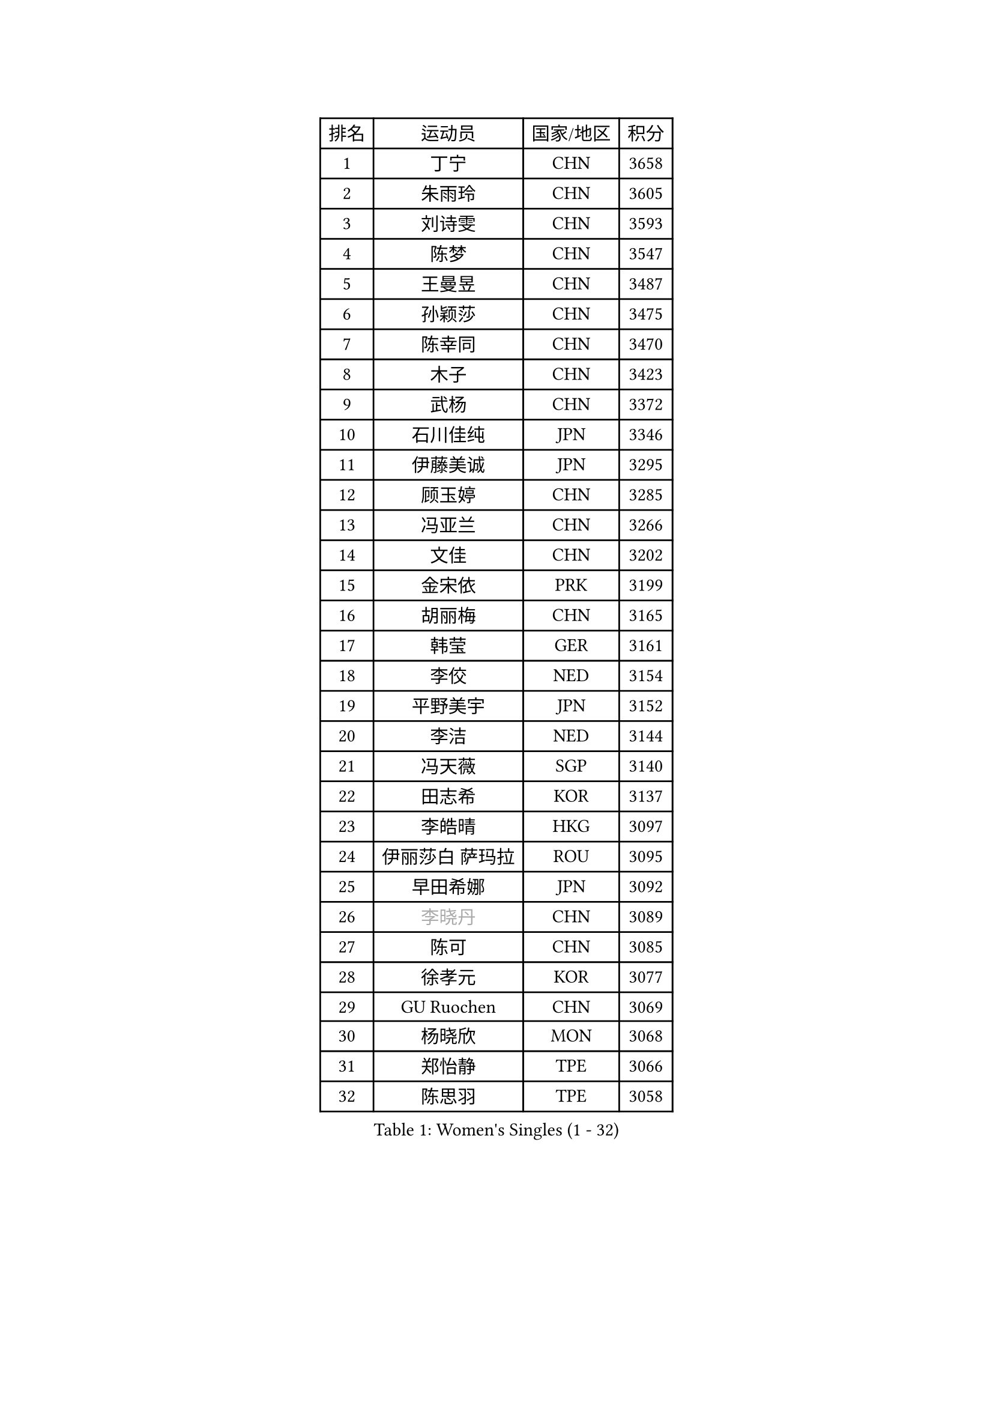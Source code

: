 
#set text(font: ("Courier New", "NSimSun"))
#figure(
  caption: "Women's Singles (1 - 32)",
    table(
      columns: 4,
      [排名], [运动员], [国家/地区], [积分],
      [1], [丁宁], [CHN], [3658],
      [2], [朱雨玲], [CHN], [3605],
      [3], [刘诗雯], [CHN], [3593],
      [4], [陈梦], [CHN], [3547],
      [5], [王曼昱], [CHN], [3487],
      [6], [孙颖莎], [CHN], [3475],
      [7], [陈幸同], [CHN], [3470],
      [8], [木子], [CHN], [3423],
      [9], [武杨], [CHN], [3372],
      [10], [石川佳纯], [JPN], [3346],
      [11], [伊藤美诚], [JPN], [3295],
      [12], [顾玉婷], [CHN], [3285],
      [13], [冯亚兰], [CHN], [3266],
      [14], [文佳], [CHN], [3202],
      [15], [金宋依], [PRK], [3199],
      [16], [胡丽梅], [CHN], [3165],
      [17], [韩莹], [GER], [3161],
      [18], [李佼], [NED], [3154],
      [19], [平野美宇], [JPN], [3152],
      [20], [李洁], [NED], [3144],
      [21], [冯天薇], [SGP], [3140],
      [22], [田志希], [KOR], [3137],
      [23], [李皓晴], [HKG], [3097],
      [24], [伊丽莎白 萨玛拉], [ROU], [3095],
      [25], [早田希娜], [JPN], [3092],
      [26], [#text(gray, "李晓丹")], [CHN], [3089],
      [27], [陈可], [CHN], [3085],
      [28], [徐孝元], [KOR], [3077],
      [29], [GU Ruochen], [CHN], [3069],
      [30], [杨晓欣], [MON], [3068],
      [31], [郑怡静], [TPE], [3066],
      [32], [陈思羽], [TPE], [3058],
    )
  )#pagebreak()

#set text(font: ("Courier New", "NSimSun"))
#figure(
  caption: "Women's Singles (33 - 64)",
    table(
      columns: 4,
      [排名], [运动员], [国家/地区], [积分],
      [33], [#text(gray, "金景娥")], [KOR], [3057],
      [34], [刘佳], [AUT], [3053],
      [35], [MONTEIRO DODEAN Daniela], [ROU], [3044],
      [36], [伯纳黛特 斯佐科斯], [ROU], [3043],
      [37], [索菲亚 波尔卡诺娃], [AUT], [3033],
      [38], [李倩], [POL], [3031],
      [39], [姜华珺], [HKG], [3029],
      [40], [杜凯琹], [HKG], [3029],
      [41], [单晓娜], [GER], [3017],
      [42], [侯美玲], [TUR], [3014],
      [43], [佩特丽莎 索尔佳], [GER], [3013],
      [44], [芝田沙季], [JPN], [3007],
      [45], [张蔷], [CHN], [3006],
      [46], [森樱], [JPN], [3005],
      [47], [傅玉], [POR], [3002],
      [48], [POTA Georgina], [HUN], [3002],
      [49], [崔孝珠], [KOR], [2990],
      [50], [桥本帆乃香], [JPN], [2989],
      [51], [曾尖], [SGP], [2987],
      [52], [车晓曦], [CHN], [2985],
      [53], [于梦雨], [SGP], [2970],
      [54], [安藤南], [JPN], [2968],
      [55], [加藤美优], [JPN], [2967],
      [56], [#text(gray, "帖雅娜")], [HKG], [2966],
      [57], [LANG Kristin], [GER], [2963],
      [58], [浜本由惟], [JPN], [2962],
      [59], [#text(gray, "SHENG Dandan")], [CHN], [2961],
      [60], [何卓佳], [CHN], [2961],
      [61], [张瑞], [CHN], [2947],
      [62], [LIU Xi], [CHN], [2938],
      [63], [EKHOLM Matilda], [SWE], [2915],
      [64], [佐藤瞳], [JPN], [2913],
    )
  )#pagebreak()

#set text(font: ("Courier New", "NSimSun"))
#figure(
  caption: "Women's Singles (65 - 96)",
    table(
      columns: 4,
      [排名], [运动员], [国家/地区], [积分],
      [65], [刘高阳], [CHN], [2907],
      [66], [MIKHAILOVA Polina], [RUS], [2894],
      [67], [梁夏银], [KOR], [2892],
      [68], [WINTER Sabine], [GER], [2891],
      [69], [#text(gray, "SONG Maeum")], [KOR], [2884],
      [70], [SAWETTABUT Suthasini], [THA], [2884],
      [71], [倪夏莲], [LUX], [2882],
      [72], [CHA Hyo Sim], [PRK], [2881],
      [73], [MATSUZAWA Marina], [JPN], [2869],
      [74], [李芬], [SWE], [2866],
      [75], [ZHOU Yihan], [SGP], [2858],
      [76], [LEE Zion], [KOR], [2849],
      [77], [HUANG Yi-Hua], [TPE], [2849],
      [78], [#text(gray, "CHOI Moonyoung")], [KOR], [2844],
      [79], [EERLAND Britt], [NED], [2838],
      [80], [HAPONOVA Hanna], [UKR], [2835],
      [81], [孙铭阳], [CHN], [2831],
      [82], [李佳燚], [CHN], [2827],
      [83], [MAEDA Miyu], [JPN], [2824],
      [84], [SHAO Jieni], [POR], [2820],
      [85], [森田美咲], [JPN], [2816],
      [86], [SOO Wai Yam Minnie], [HKG], [2812],
      [87], [PARTYKA Natalia], [POL], [2811],
      [88], [刘斐], [CHN], [2810],
      [89], [#text(gray, "VACENOVSKA Iveta")], [CZE], [2808],
      [90], [PESOTSKA Margaryta], [UKR], [2785],
      [91], [GRZYBOWSKA-FRANC Katarzyna], [POL], [2778],
      [92], [MORIZONO Mizuki], [JPN], [2778],
      [93], [LIN Chia-Hui], [TPE], [2772],
      [94], [张默], [CAN], [2767],
      [95], [妮娜 米特兰姆], [GER], [2759],
      [96], [BILENKO Tetyana], [UKR], [2757],
    )
  )#pagebreak()

#set text(font: ("Courier New", "NSimSun"))
#figure(
  caption: "Women's Singles (97 - 128)",
    table(
      columns: 4,
      [排名], [运动员], [国家/地区], [积分],
      [97], [维多利亚 帕芙洛维奇], [BLR], [2751],
      [98], [#text(gray, "RI Mi Gyong")], [PRK], [2744],
      [99], [KATO Kyoka], [JPN], [2732],
      [100], [王艺迪], [CHN], [2726],
      [101], [长崎美柚], [JPN], [2721],
      [102], [KHETKHUAN Tamolwan], [THA], [2720],
      [103], [LIN Ye], [SGP], [2718],
      [104], [SHIOMI Maki], [JPN], [2711],
      [105], [CHENG Hsien-Tzu], [TPE], [2702],
      [106], [NG Wing Nam], [HKG], [2698],
      [107], [VOROBEVA Olga], [RUS], [2695],
      [108], [阿德里安娜 迪亚兹], [PUR], [2687],
      [109], [XIAO Maria], [ESP], [2685],
      [110], [PRIVALOVA Alexandra], [BLR], [2684],
      [111], [ERDELJI Anamaria], [SRB], [2666],
      [112], [PASKAUSKIENE Ruta], [LTU], [2661],
      [113], [SABITOVA Valentina], [RUS], [2648],
      [114], [NOSKOVA Yana], [RUS], [2644],
      [115], [LEE Eunhye], [KOR], [2638],
      [116], [CIOBANU Irina], [ROU], [2619],
      [117], [SO Eka], [JPN], [2617],
      [118], [MADARASZ Dora], [HUN], [2615],
      [119], [#text(gray, "TIKHOMIROVA Anna")], [RUS], [2614],
      [120], [MATELOVA Hana], [CZE], [2614],
      [121], [CHOE Hyon Hwa], [PRK], [2612],
      [122], [DOLGIKH Maria], [RUS], [2611],
      [123], [KULIKOVA Olga], [RUS], [2611],
      [124], [JUNG Yumi], [KOR], [2611],
      [125], [GRUNDISCH Carole], [FRA], [2604],
      [126], [KOMWONG Nanthana], [THA], [2600],
      [127], [YOON Hyobin], [KOR], [2600],
      [128], [LAY Jian Fang], [AUS], [2599],
    )
  )